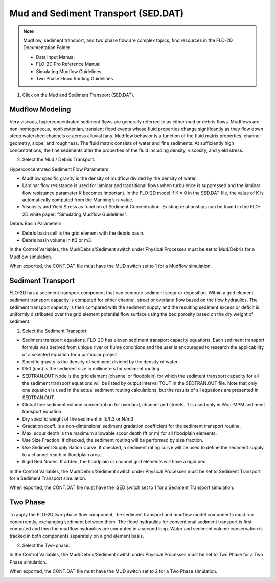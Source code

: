 .. _mud_and_sed_tool:

Mud and Sediment Transport (SED.DAT)
=====================================

.. note:: Mudflow, sediment transport, and two phase flow are complex topics,
   find resources in the FLO-2D Documentation Folder

   - Data Input Manual
   - FLO-2D Pro Reference Manual
   - Simulating Mudflow Guidelines
   - Two Phase Flood Routing Guidelines

1. Click on the Mud and Sediment Transport (SED.DAT).

.. image:: ../../img/Buttons/control002.png


Mudflow Modeling
----------------------

Very viscous, hyperconcentrated sediment flows are generally referred to as either mud or debris flows.
Mudflows are non-homogeneous, nonNewtonian, transient flood events whose fluid properties change significantly
as they flow down steep watershed channels or across alluvial fans.
Mudflow behavior is a function of the fluid matrix properties, channel geometry, slope, and roughness.
The fluid matrix consists of water and fine sediments.
At sufficiently high concentrations, the fine sediments alter the properties of the fluid including density,
viscosity, and yield stress.

2. Select the Mud / Debris Transport.

.. image:: ../../img/Mud/mud002.png

Hyperconcentrated Sediment Flow Parameters

- Mudflow specific gravity is the density of mudflow divided by the density of water.
- Laminar flow resistance is used for laminar and transitional flows when turbulence is suppressed and the laminar flow
  resistance parameter K becomes important. In the FLO-2D model if K = 0 in the SED.DAT file, the value of K is
  automatically computed from the Manning’s n-value.
- Viscosity and Yield Stress as function of Sediment Concentration. Existing relationships can be found in the FLO-2D
  white paper: "Simulating Mudflow Guidelines".

Debris Basin Parameters

- Debris basin cell is the grid element with the debris basin.
- Debris basin volume in ft3 or m3.

In the Control Variables, the Mud/Debris/Sediment switch under Physical Processes must be set to Mud/Debris for a Mudflow simulation.

.. image:: ../../img/Mud/mud007.png

When exported, the CONT.DAT file must have the MUD switch set to 1 for a Mudflow simulation.

.. image:: ../../img/Mud/mud008.png

Sediment Transport
------------------

FLO-2D has a sediment transport component that can compute sediment scour or deposition.
Within a grid element, sediment transport capacity is computed for either channel, street or overland flow based on the flow hydraulics.
The sediment transport capacity is then compared with the sediment supply and the resulting sediment excess or deficit is uniformly distributed over the grid element potential flow surface using the bed porosity based on the dry weight of sediment.

2. Select the Sediment Transport.

.. image:: ../../img/Mud/mud005.png

.. image:: ../../img/Mud/mud003.png

- Sediment transport equations. FLO-2D has eleven sediment transport capacity equations. Each sediment transport formula was derived from unique river or flume conditions and the user is encouraged to research the applicability of a selected equation for a particular project.
- Specific gravity is the density of sediment divided by the density of water.
- D50 (mm) is the sediment size in millimeters for sediment routing.
- SEDTRAN.OUT Node is the grid element (channel or floodplain) for which the sediment transport capacity for all the sediment transport equations will be listed by output interval TOUT in the SEDTRAN.OUT file. Note that only one equation is used in the actual sediment routing calculations, but the results of all equations are presented in SEDTRAN.OUT.
- Global fine sediment volume concentration for overland, channel and streets. It is used only in Woo-MPM sediment transport equation.
- Dry specific weight of the sediment in lb/ft3 or N/m3
- Gradation coeff. is a non-dimensional sediment gradation coefficient for the sediment transport routine.
- Max. scour depth is the maximum allowable scour depth (ft or m) for all floodplain elements.

- Use Size Fraction. If checked, the sediment routing will be performed by size fraction.
- Use Sediment Supply Ration Curve. If checked, a sediment rating curve will be used to define the sediment supply to a channel reach or floodplain area.
- Rigid Bed Nodes. If added, the floodplain or channel grid elements will have a rigid bed.

In the Control Variables, the Mud/Debris/Sediment switch under Physical Processes must be set to Sediment Transport for a Sediment Transport simulation.

.. image:: ../../img/Mud/mud011.png

When exported, the CONT.DAT file must have the ISED switch set to 1 for a Sediment Transport simulation.

.. image:: ../../img/Mud/mud012.png

Two Phase
---------

To apply the FLO-2D two-phase flow component, the sediment transport and mudflow model components must run concurrently, exchanging sediment between them.
The flood hydraulics for conventional sediment transport is first computed and then the mudflow hydraulics are computed in a second loop.
Water and sediment volume conservation is tracked in both components separately on a grid element basis.

2. Select the Two-phase.

.. image:: ../../img/Mud/mud006.png

In the Control Variables, the Mud/Debris/Sediment switch under Physical Processes must be set to Two Phase for a Two Phase simulation.

.. image:: ../../img/Mud/mud009.png

When exported, the CONT.DAT file must have the MUD switch set to 2 for a Two Phase simulation.

.. image:: ../../img/Mud/mud010.png